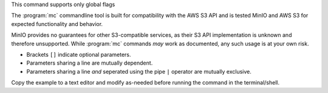 .. start-minio-mc-globals

.. mc-cmd:: debug
   :option:

   Enables verbose output to the console.

   For example:

   .. code-block:: shell
      :class: copyable

      mc --debug COMMAND

.. mc-cmd:: config-dir
   :option:

   The path to a ``JSON`` formatted configuration file that
   :program:`mc` uses for storing data. See :ref:`mc-configuration` for
   more information on how :program:`mc` uses the configuration file.

.. start-minio-mc-json-globals

.. mc-cmd:: JSON
   :option:

   Enables `JSON lines <http://jsonlines.org/>`_ formatted output to the
   console.

   For example:

   .. code-block:: shell
      :class: copyable

      mc --JSON COMMAND

.. end-minio-mc-json-globals

.. mc-cmd:: no-color
   :option:

   Disables the built-in color theme for console output. Useful for dumb
   terminals.

.. mc-cmd:: quiet
   :option:

   Suppresses console output. 

.. mc-cmd:: insecure
   :option:

   Disables TLS/SSL certificate verification. Allows TLS connectivity to 
   servers with invalid certificates. Exercise caution when using this
   option against untrusted S3 hosts.

.. mc-cmd:: version
   :option:

   Displays the current version of :mc-cmd:`mc`. 

.. mc-cmd:: help
   :option:

   Displays a summary of command usage on the terminal.

.. end-minio-mc-globals

.. start-minio-mc-no-flags

This command supports only global flags

.. end-minio-mc-no-flags

.. start-minio-mc-s3-compatibility

The :program:`mc` commandline tool is built for compatibility with the AWS S3
API and is tested MinIO and AWS S3 for expected functionality and behavior.

MinIO provides no guarantees for other S3-compatible services, as their S3 API
implementation is unknown and therefore unsupported. While :program:`mc`
commands *may* work as documented, any such usage is at your own risk.

.. end-minio-mc-s3-compatibility

.. start-minio-syntax

- Brackets ``[]`` indicate optional parameters. 
- Parameters sharing a line are mutually dependent.
- Parameters sharing a line *and* seperated using the pipe ``|`` operator are 
  mutually exclusive.

Copy the example to a text editor and modify as-needed before running the
command in the terminal/shell.

.. end-minio-syntax